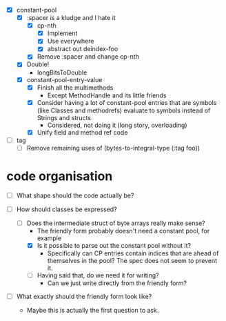 - [X] constant-pool
  - [X] :spacer is a kludge and I hate it
    - [X] cp-nth
      - [X] Implement
      - [X] Use everywhere
      - [X] abstract out deindex-foo
    - [X] Remove :spacer and change cp-nth
  - [X] Double!
    - longBitsToDouble
  - [X] constant-pool-entry-value
    - [X] Finish all the multimethods
      - Except MethodHandle and its little friends
    - [X] Consider having a lot of constant-pool entries that are
      symbols (like Classes and methodrefs) evaluate to symbols
      instead of Strings and structs
      - Considered, not doing it (long story, overloading)
    - [X] Unify field and method ref code

- [ ] tag
  - [ ] Remove remaining uses of (bytes-to-integral-type (:tag foo))

* code organisation

- [ ] What shape should the code actually be?

- [-] How should classes be expressed?
  - [-] Does the intermediate struct of byte arrays really make sense?
    - The friendly form probably doesn't need a constant pool, for example
    - [X] Is it possible to parse out the constant pool without it?
      - Specifically can CP entries contain indices that are ahead of
        themselves in the pool? The spec does not seem to prevent it.
    - [ ] Having said that, do we need it for writing?
      - Can we just write directly from the friendly form?

- [ ] What exactly should the friendly form look like?
  - Maybe this is actually the first question to ask.
